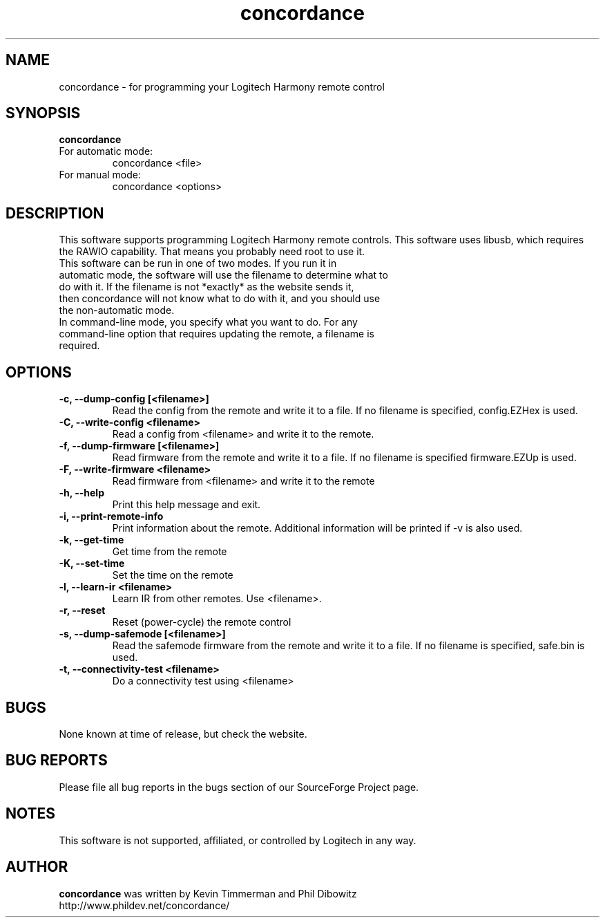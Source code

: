 ."/*
." *  This program is free software; you can redistribute it and/or modify
." *  it under the terms of the GNU General Public License as published by
." *  the Free Software Foundation; either version 3 of the License, or
." *  (at your option) any later version.
." *
." *  This program is distributed in the hope that it will be useful,
." *  but WITHOUT ANY WARRANTY; without even the implied warranty of
." *  MERCHANTABILITY or FITNESS FOR A PARTICULAR PURPOSE.  See the
." *  GNU General Public License for more details.
." *
." *  You should have received a copy of the GNU General Public License along
." *  with this program; if not, write to the Free Software Foundation, Inc.,
." *  51 Franklin Street, Fifth Floor, Boston, MA 02110-1301 USA.
." *
." *  (C) Copyright Kevin Timmerman 2007
." *  (C) Copyright Phil Dibowitz 2007
." */
.TH "concordance" 1
.SH NAME
concordance \- for programming your Logitech Harmony remote control
.SH SYNOPSIS
.B concordance
.TP
For automatic mode:
concordance <file>
.TP
For manual mode:
concordance <options>
.SH DESCRIPTION
This software supports programming Logitech Harmony remote controls.  This software uses libusb, which requires the RAWIO capability. That means you probably need root to use it.
.TP
This software can be run in one of two modes. If you run it in automatic mode, the software will use the filename to determine what to do with it. If the filename is not *exactly* as the website sends it, then concordance will not know what to do with it, and you should use the non-automatic mode.
.TP
In command-line mode, you specify what you want to do. For any command-line option that requires updating the remote, a filename is required.
.SH OPTIONS
.TP
.B \-c, \-\-dump\-config [<filename>]
Read the config from the remote and write it to a file.  If no filename is specified, config.EZHex is used.
.TP
.B \-C, \-\-write\-config <filename>
Read a config from <filename> and write it to the remote.
.TP
.B \-f, \-\-dump\-firmware [<filename>]
Read firmware from the remote and write it to a file.  If no filename is specified firmware.EZUp is used.
.TP
.B \-F, \-\-write\-firmware <filename>
Read firmware from <filename> and write it to the remote
.TP
.B \-h, \-\-help
Print this help message and exit.
.TP
.B \-i, \-\-print\-remote\-info
Print information about the remote. Additional information will be printed if -v is also used.
.TP
.B \-k, \-\-get\-time
Get time from the remote
.TP
.B \-K, \-\-set\-time
Set the time on the remote
.TP
.B \-l, \-\-learn-ir <filename>
Learn IR from other remotes. Use <filename>.
.TP
.B \-r, \-\-reset
Reset (power-cycle) the remote control
.TP
.B \-s, \-\-dump\-safemode [<filename>]
Read the safemode firmware from the remote and write it to a file.  If no filename is specified, safe.bin is used.
.TP
.B \-t, \-\-connectivity\-test <filename>
Do a connectivity test using <filename>
.SH BUGS
None known at time of release, but check the website.
.SH BUG REPORTS
Please file all bug reports in the bugs section of our SourceForge Project page.
.SH NOTES
This software is not supported, affiliated, or controlled by Logitech in any way.
.SH AUTHOR
\fBconcordance\fP was written by Kevin Timmerman and Phil Dibowitz
.br
http://www.phildev.net/concordance/
